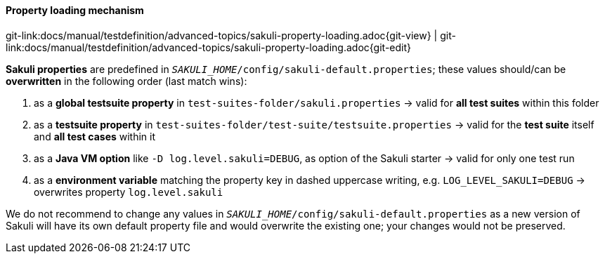 
:imagesdir: ../../../images

[[property-loading-mechanism]]
==== Property loading mechanism
[#git-edit-section]
:page-path: docs/manual/testdefinition/advanced-topics/sakuli-property-loading.adoc
git-link:{page-path}{git-view} | git-link:{page-path}{git-edit}

*Sakuli properties* are predefined in `__SAKULI_HOME__/config/sakuli-default.properties`; these values should/can be *overwritten* in the following order (last match wins):

. as a *global testsuite property* in `test-suites-folder/sakuli.properties`
 -&gt; valid for *all test suites* within this folder
. as a *testsuite property* in `test-suites-folder/test-suite/testsuite.properties`
 -&gt; valid for the **test suite** itself and **all test cases** within it 
. as a *Java VM option* like `-D log.level.sakuli=DEBUG`, as option of the Sakuli starter
 -&gt; valid for only one test run
. as a *environment variable*  matching the property key in dashed uppercase writing, e.g. `LOG_LEVEL_SAKULI=DEBUG`  -&gt; overwrites property `log.level.sakuli`

We do not recommend to change any values in `__SAKULI_HOME__/config/sakuli-default.properties` as a new version of Sakuli will have its own default property file and would overwrite the existing one; your changes would not be preserved.
